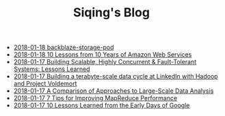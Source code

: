 #+TITLE: Siqing's Blog

   + [[file:backblaze-storage-pod.org][2018-01-18 backblaze-storage-pod]]
   + [[file:10-lessons-from-10-years-of-aws.org][2018-01-18 10 Lessons from 10 Years of Amazon Web Services]]
   + [[file:building-scalable-highly-concurrent-and-fault-tolerant-systems.org][2018-01-17 Building Scalable, Highly Concurrent & Fault-Tolerant Systems: Lessons Learned]]
   + [[file:building-a-terabyte-scale-data-cycle-at-linkedin-with-hadoop-and-project-voldemort.org][2018-01-17 Building a terabyte-scale data cycle at LinkedIn with Hadoop and Project Voldemort]]
   + [[file:a-comparison-of-approaches-to-large-scale-data-analysis.org][2018-01-17 A Comparison of Approaches to Large-Scale Data Analysis]]
   + [[file:7-tips-for-improving-mapreduce-performance.org][2018-01-17 7 Tips for Improving MapReduce Performance]]
   + [[file:10-lessons-learned-from-the-early-days-of-google.org][2018-01-17 10 Lessons Learned from the Early Days of Google]]
